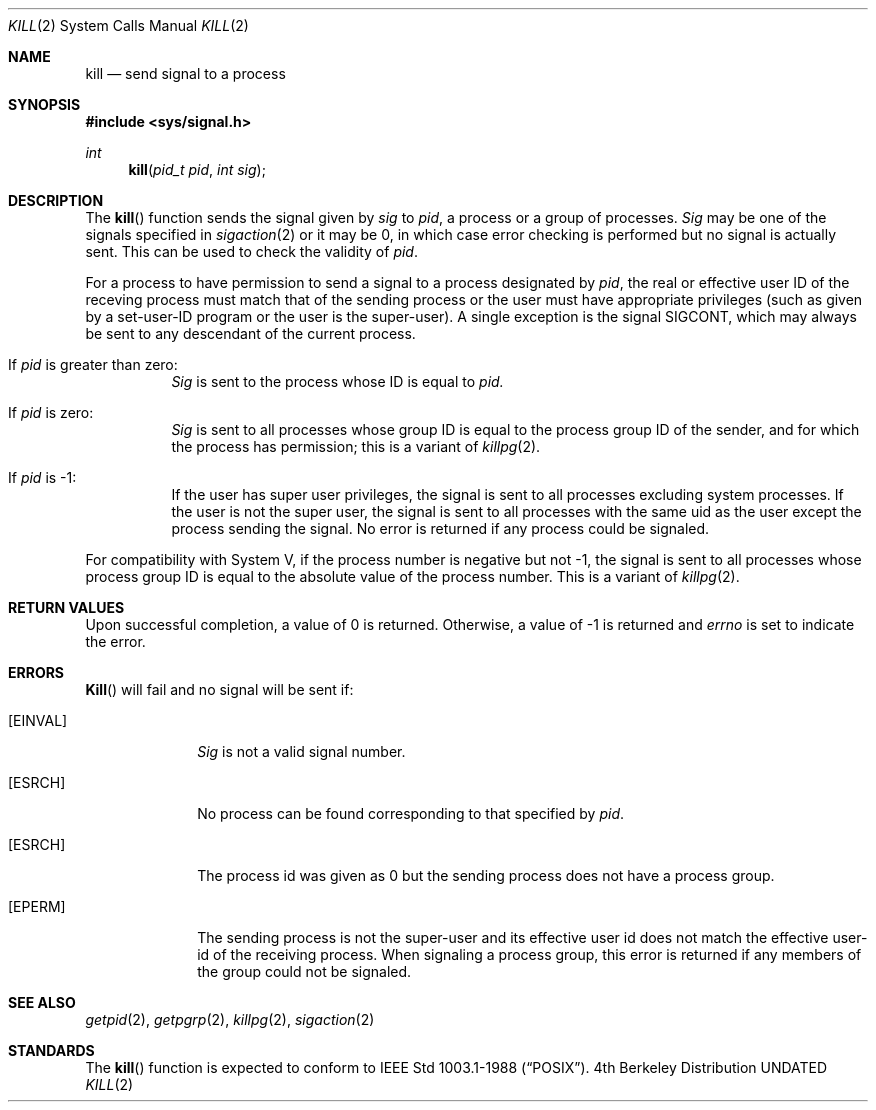 .\" Copyright (c) 1980, 1991 Regents of the University of California.
.\" All rights reserved.
.\"
.\" %sccs.include.redist.man%
.\"
.\"     @(#)kill.2	6.6 (Berkeley) %G%
.\"
.Dd 
.Dt KILL 2
.Os BSD 4
.Sh NAME
.Nm kill
.Nd send signal to a process
.Sh SYNOPSIS
.Fd #include <sys/signal.h>
.Ft int
.Fn kill "pid_t pid" "int sig"
.Sh DESCRIPTION
The
.Fn kill
function sends the signal given by
.Fa sig
to
.Fa pid ,
a
process or a group of processes.
.Fa Sig
may be one of the signals specified in
.Xr sigaction 2
or it may be 0, in which case
error checking is performed but no
signal is actually sent. 
This can be used to check the validity of
.Fa pid .
.Pp
For a process to have permission to send a signal to a process designated
by
.Fa pid ,
the real or effective user ID of the receving process must match
that of the sending process or the user must have appropriate privileges
(such as given by a set-user-ID program or the user is the super-user).
A single exception is the signal SIGCONT, which may always be sent
to any descendant of the current process.
.Bl -tag -width Ds
.It \&If Fa pid No \&is greater than zero :
.Fa Sig
is sent to the process whose ID is equal to
.Fa pid.
.It \&If Fa pid No \&is zero :
.Fa Sig
is sent to all processes whose group ID is equal
to the process group ID of the sender, and for which the
process has permission;
this is a variant of
.Xr killpg 2 .
.It \&If Fa pid No \&is -1 :
If the user has super user privileges,
the signal is sent to all processes excluding
system processes. If the user is not the super user,
the signal is sent to all processes with the same uid as the user
except the process sending the signal.
No error is returned if any process could be signaled.
.El
.Pp
For compatibility with System V,
if the process number is negative but not -1,
the signal is sent to all processes whose process group ID
is equal to the absolute value of the process number.
This is a variant of
.Xr killpg 2 .
.Sh RETURN VALUES
Upon successful completion, a value of 0 is returned.
Otherwise, a value of -1 is returned and
.Va errno
is set to indicate the error.
.Sh ERRORS
.Fn Kill
will fail and no signal will be sent if:
.Bl -tag -width [EINVAL]
.It Bq Er EINVAL
.Fa Sig
is not a valid signal number.
.It Bq Er ESRCH
No process can be found corresponding to that specified by
.Fa pid .
.It Bq Er ESRCH
The process id was given as 0
but the sending process does not have a process group.
.It Bq Er EPERM
The sending process is not the super-user and its effective
user id does not match the effective user-id of the receiving process.
When signaling a process group, this error is returned if any members
of the group could not be signaled.
.El
.Sh SEE ALSO
.Xr getpid 2 ,
.Xr getpgrp 2 ,
.Xr killpg 2 ,
.Xr sigaction 2
.Sh STANDARDS
The
.Fn kill
function is expected to
conform to IEEE Std 1003.1-1988
.Pq Dq Tn POSIX .
